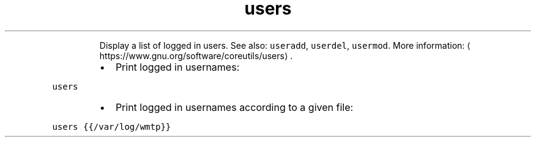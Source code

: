 .TH users
.PP
.RS
Display a list of logged in users.
See also: \fB\fCuseradd\fR, \fB\fCuserdel\fR, \fB\fCusermod\fR\&.
More information: \[la]https://www.gnu.org/software/coreutils/users\[ra]\&.
.RE
.RS
.IP \(bu 2
Print logged in usernames:
.RE
.PP
\fB\fCusers\fR
.RS
.IP \(bu 2
Print logged in usernames according to a given file:
.RE
.PP
\fB\fCusers {{/var/log/wmtp}}\fR
